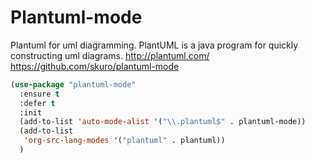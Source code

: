 * Plantuml-mode
Plantuml for uml diagramming.
PlantUML is a java program for quickly constructing uml diagrams.
http://plantuml.com/
https://github.com/skuro/plantuml-mode

#+BEGIN_SRC emacs-lisp
  (use-package "plantuml-mode" 
    :ensure t 
    :defer t
    :init
    (add-to-list 'auto-mode-alist '("\\.plantuml$" . plantuml-mode))
    (add-to-list
     'org-src-lang-modes '("plantuml" . plantuml))
    )
#+END_SRC

